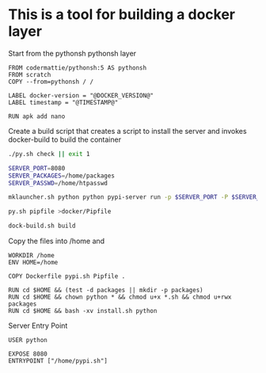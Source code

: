 * This is a tool for building a docker layer

Start from the pythonsh pythonsh layer

#+BEGIN_SRC docker-build :tangle Dockerfile.template
FROM codermattie/pythonsh:5 AS pythonsh
FROM scratch
COPY --from=pythonsh / /

LABEL docker-version = "@DOCKER_VERSION@"
LABEL timestamp = "@TIMESTAMP@"

RUN apk add nano
#+END_SRC

Create a build script that creates a script to install the server and
invokes docker-build to build the container

#+BEGIN_SRC bash :shebang "#! /usr/bin/env bash" :tangle "../build-docker.sh"
./py.sh check || exit 1

SERVER_PORT=8080
SERVER_PACKAGES=/home/packages
SERVER_PASSWD=/home/htpasswd

mklauncher.sh python python pypi-server run -p $SERVER_PORT -P $SERVER_PASSWD $SERVER_PACKAGES >docker/pypi.sh

py.sh pipfile >docker/Pipfile

dock-build.sh build
#+END_SRC

Copy the files into /home and 
#+BEGIN_SRC docker-build :tangle Dockerfile.template
WORKDIR /home
ENV HOME=/home

COPY Dockerfile pypi.sh Pipfile .

RUN cd $HOME && (test -d packages || mkdir -p packages)
RUN cd $HOME && chown python * && chmod u+x *.sh && chmod u+rwx packages
RUN cd $HOME && bash -xv install.sh python
#+END_SRC

Server Entry Point

#+BEGIN_SRC docker-build :tangle Dockerfile.template
USER python

EXPOSE 8080
ENTRYPOINT ["/home/pypi.sh"]
#+END_SRC
